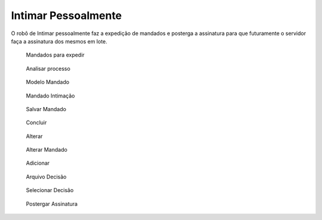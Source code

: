 Intimar Pessoalmente
====================

O robô de Intimar pessoalmente faz a expedição de mandados e posterga a assinatura para que futuramente
o servidor faça a assinatura dos mesmos em lote.

.. figure:: _static/intimar_pessoalmente/intimar_pessoalmente_mandados_expedir.png
  :class: data-fb

  Mandados para expedir


.. figure:: _static/intimar_pessoalmente/intimar_pessoalmente_analisar.png
  :class: data-fb

  Analisar processo


.. figure:: _static/intimar_pessoalmente/intimar_pessoalmente_modelo_mandado.png
  :class: data-fb

  Modelo Mandado


.. figure:: _static/intimar_pessoalmente/intimar_pessoalmente_mandado_intimacao.png
  :class: data-fb

  Mandado Intimação


.. figure:: _static/intimar_pessoalmente/intimar_pessoalmente_salvar_mandado.png
  :class: data-fb

  Salvar Mandado


.. figure:: _static/intimar_pessoalmente/intimar_pessoalmente_concluir.png
  :class: data-fb

  Concluir

.. figure:: _static/intimar_pessoalmente/intimar_pessoalmente_alterar.png
  :class: data-fb

  Alterar


.. figure:: _static/intimar_pessoalmente/intimar_pessoalmente_alterar_mandado.png
  :class: data-fb

  Alterar Mandado


.. figure:: _static/intimar_pessoalmente/intimar_pessoalmente_adicionar.png
  :class: data-fb

  Adicionar


.. figure:: _static/intimar_pessoalmente/intimar_pessoalmente_arquivo_decisao.png
  :class: data-fb

  Arquivo Decisão


.. figure:: _static/intimar_pessoalmente/intimar_pessoalmente_selecionar_decisao.png
  :class: data-fb

  Selecionar Decisão


.. figure:: _static/intimar_pessoalmente/intimar_pessoalmente_postergar_assinatura.png
  :class: data-fb

  Postergar Assinatura
